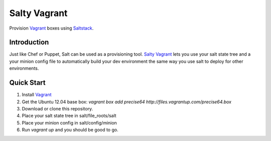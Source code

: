 ==============
Salty Vagrant
==============
Provision `Vagrant`_ boxes using `Saltstack`_.

.. _`Vagrant`: http://www.vagrantup.com/
.. _`Saltstack`: http://saltstack.org/

Introduction
============

Just like Chef or Puppet, Salt can be used as a provisioning tool. `Salty Vagrant`_
lets you use your salt state tree and a your minion config file to
automatically build your dev environment the same way you use salt to deploy
for other environments.

.. _`Salty Vagrant`: https://github.com/akoumjian/salty-vagrant

Quick Start
=============

1. Install `Vagrant`_
2. Get the Ubuntu 12.04 base box: `vagrant box add precise64 http://files.vagrantup.com/precise64.box`
3. Download or clone this repository.
4. Place your salt state tree in salt/file_roots/salt
5. Place your minion config in salt/config/minion
6. Run `vagrant up` and you should be good to go.